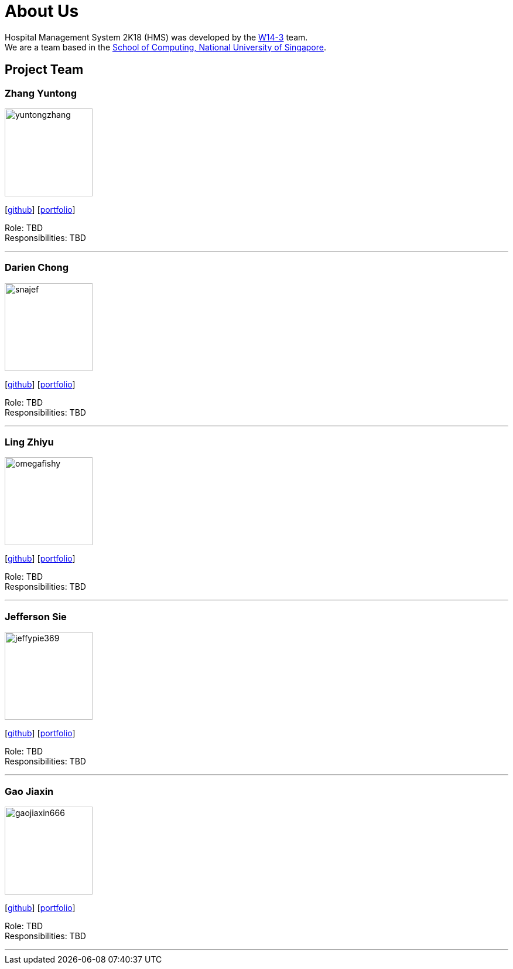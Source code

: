 = About Us
:site-section: AboutUs
:relfileprefix: team/
:imagesDir: images
:stylesDir: stylesheets

Hospital Management System 2K18 (HMS) was developed by the https://github.com/orgs/CS2103-AY1819S1-W14-3/teams/developers[W14-3] team. +
We are a team based in the http://www.comp.nus.edu.sg[School of Computing, National University of Singapore].

== Project Team

=== Zhang Yuntong
image::yuntongzhang.jpg[width="150", align="left"]
{empty}[[homepage]] [https://github.com/yuntongzhang[github]] [<<johndoe#, portfolio>>]

Role: TBD +
Responsibilities: TBD +

'''

=== Darien Chong
image::snajef.jpg[width="150", align="left"]
{empty}[http://github.com/snajef[github]] [<<johndoe#, portfolio>>]

Role: TBD +
Responsibilities: TBD +

'''

=== Ling Zhiyu
image::omegafishy.jpg[width="150", align="left"]
{empty}[http://github.com/omegafishy[github]] [<<johndoe#, portfolio>>]

Role: TBD +
Responsibilities: TBD +

'''

=== Jefferson Sie
image::jeffypie369.jpg[width="150", align="left"]
{empty}[http://github.com/jeffypie369[github]] [<<johndoe#, portfolio>>]

Role: TBD +
Responsibilities: TBD +

'''

=== Gao Jiaxin
image::gaojiaxin666.jpg[width="150", align="left"]
{empty}[http://github.com/gaojiaxin666[github]] [<<johndoe#, portfolio>>]

Role: TBD +
Responsibilities: TBD +

'''
